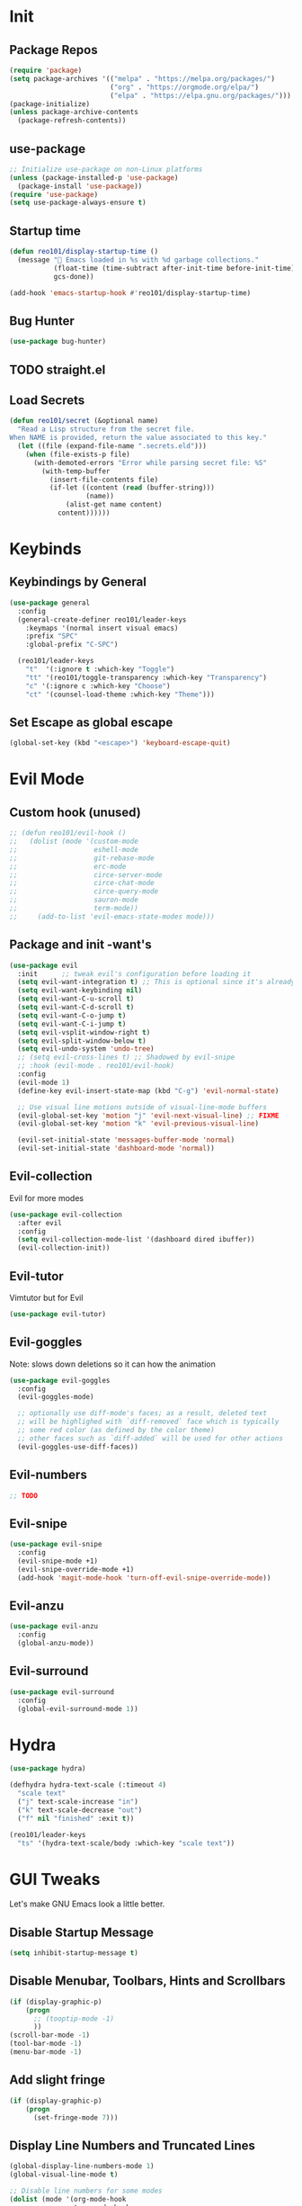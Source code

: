 * Init
** Package Repos

#+BEGIN_SRC emacs-lisp
  (require 'package)
  (setq package-archives '(("melpa" . "https://melpa.org/packages/")
                           ("org" . "https://orgmode.org/elpa/")
                           ("elpa" . "https://elpa.gnu.org/packages/")))
  (package-initialize)
  (unless package-archive-contents
    (package-refresh-contents))
#+END_SRC

** use-package

#+BEGIN_SRC emacs-lisp
  ;; Initialize use-package on non-Linux platforms
  (unless (package-installed-p 'use-package)
    (package-install 'use-package))
  (require 'use-package)
  (setq use-package-always-ensure t)
#+END_SRC

** Startup time

#+BEGIN_SRC emacs-lisp
  (defun reo101/display-startup-time ()
    (message "🚀 Emacs loaded in %s with %d garbage collections."
             (float-time (time-subtract after-init-time before-init-time))
             gcs-done))

  (add-hook 'emacs-startup-hook #'reo101/display-startup-time)
#+END_SRC

** Bug Hunter

#+BEGIN_SRC emacs-lisp
  (use-package bug-hunter)
#+END_SRC

** TODO straight.el
** Load Secrets

#+BEGIN_SRC emacs-lisp
  (defun reo101/secret (&optional name)
    "Read a Lisp structure from the secret file.
  When NAME is provided, return the value associated to this key."
    (let ((file (expand-file-name ".secrets.eld")))
      (when (file-exists-p file)
        (with-demoted-errors "Error while parsing secret file: %S"
          (with-temp-buffer
            (insert-file-contents file)
            (if-let ((content (read (buffer-string)))
                     (name))
                (alist-get name content)
              content))))))
#+END_SRC

* Keybinds
** Keybindings by General

#+BEGIN_SRC emacs-lisp
  (use-package general
    :config
    (general-create-definer reo101/leader-keys
      :keymaps '(normal insert visual emacs)
      :prefix "SPC"
      :global-prefix "C-SPC")

    (reo101/leader-keys
      "t"  '(:ignore t :which-key "Toggle")
      "tt" '(reo101/toggle-transparency :which-key "Transparency")
      "c" '(:ignore c :which-key "Choose")
      "ct" '(counsel-load-theme :which-key "Theme")))
#+END_SRC

** Set Escape as *global* escape

#+BEGIN_SRC emacs-lisp
  (global-set-key (kbd "<escape>") 'keyboard-escape-quit)
#+END_SRC

* Evil Mode
** Custom hook (unused)

#+BEGIN_SRC emacs-lisp
  ;; (defun reo101/evil-hook ()
  ;;   (dolist (mode '(custom-mode
  ;;                   eshell-mode
  ;;                   git-rebase-mode
  ;;                   erc-mode
  ;;                   circe-server-mode
  ;;                   circe-chat-mode
  ;;                   circe-query-mode
  ;;                   sauron-mode
  ;;                   term-mode))
  ;;     (add-to-list 'evil-emacs-state-modes mode)))
#+END_SRC

** Package and init -want's

#+BEGIN_SRC emacs-lisp
  (use-package evil
    :init      ;; tweak evil's configuration before loading it
    (setq evil-want-integration t) ;; This is optional since it's already set to t by default.
    (setq evil-want-keybinding nil)
    (setq evil-want-C-u-scroll t)
    (setq evil-want-C-d-scroll t)
    (setq evil-want-C-o-jump t)
    (setq evil-want-C-i-jump t)
    (setq evil-vsplit-window-right t)
    (setq evil-split-window-below t)
    (setq evil-undo-system 'undo-tree)
    ;; (setq evil-cross-lines t) ;; Shadowed by evil-snipe
    ;; :hook (evil-mode . reo101/evil-hook)
    :config
    (evil-mode 1)
    (define-key evil-insert-state-map (kbd "C-g") 'evil-normal-state)

    ;; Use visual line motions outside of visual-line-mode buffers
    (evil-global-set-key 'motion "j" 'evil-next-visual-line) ;; FIXME
    (evil-global-set-key 'motion "k" 'evil-previous-visual-line)

    (evil-set-initial-state 'messages-buffer-mode 'normal)
    (evil-set-initial-state 'dashboard-mode 'normal))
#+END_SRC

** Evil-collection
Evil for more modes

#+BEGIN_SRC emacs-lisp
  (use-package evil-collection
    :after evil
    :config
    (setq evil-collection-mode-list '(dashboard dired ibuffer))
    (evil-collection-init))
#+END_SRC

** Evil-tutor
Vimtutor but for Evil

#+BEGIN_SRC emacs-lisp
  (use-package evil-tutor)
#+END_SRC

** Evil-goggles
Note: slows down deletions so it can how the animation

#+BEGIN_SRC emacs-lisp
  (use-package evil-goggles
    :config
    (evil-goggles-mode)

    ;; optionally use diff-mode's faces; as a result, deleted text
    ;; will be highlighed with `diff-removed` face which is typically
    ;; some red color (as defined by the color theme)
    ;; other faces such as `diff-added` will be used for other actions
    (evil-goggles-use-diff-faces))
#+END_SRC

** Evil-numbers

#+BEGIN_SRC emacs-lisp
  ;; TODO
#+END_SRC

** Evil-snipe

#+BEGIN_SRC emacs-lisp
  (use-package evil-snipe
    :config
    (evil-snipe-mode +1)
    (evil-snipe-override-mode +1)
    (add-hook 'magit-mode-hook 'turn-off-evil-snipe-override-mode))
#+END_SRC

** Evil-anzu

#+BEGIN_SRC emacs-lisp
  (use-package evil-anzu
    :config
    (global-anzu-mode))
#+END_SRC

** Evil-surround

#+BEGIN_SRC emacs-lisp
  (use-package evil-surround
    :config
    (global-evil-surround-mode 1))
#+END_SRC

* Hydra

#+BEGIN_SRC emacs-lisp
  (use-package hydra)

  (defhydra hydra-text-scale (:timeout 4)
    "scale text"
    ("j" text-scale-increase "in")
    ("k" text-scale-decrease "out")
    ("f" nil "finished" :exit t))

  (reo101/leader-keys
    "ts" '(hydra-text-scale/body :which-key "scale text"))
#+END_SRC

* GUI Tweaks
Let's make GNU Emacs look a little better.

** Disable Startup Message

#+BEGIN_SRC emacs-lisp
  (setq inhibit-startup-message t)
#+END_SRC

** Disable Menubar, Toolbars, Hints and Scrollbars

#+BEGIN_SRC emacs-lisp
  (if (display-graphic-p)
      (progn
        ;; (tooptip-mode -1)
        ))
  (scroll-bar-mode -1)
  (tool-bar-mode -1)
  (menu-bar-mode -1)
#+END_SRC

** Add slight fringe

#+BEGIN_SRC emacs-lisp
  (if (display-graphic-p)
      (progn
        (set-fringe-mode 7)))
#+END_SRC

** Display Line Numbers and Truncated Lines

#+BEGIN_SRC emacs-lisp
  (global-display-line-numbers-mode 1)
  (global-visual-line-mode t)

  ;; Disable line numbers for some modes
  (dolist (mode '(org-mode-hook
                  term-mode-hook
                  shell-mode-hook
                  eshell-mode-hook
                  doc-view-mode-hook
                  treemacs-mode-hook
                  undo-tree-visualizer-mode-hook))
    (add-hook mode (lambda () (display-line-numbers-mode 0))))
#+END_SRC

** Transparency (with toggle)

#+BEGIN_SRC emacs-lisp
  (set-frame-parameter (selected-frame) 'alpha '(95 . 85))
  (add-to-list 'default-frame-alist '(alpha . (95 . 85)))

  (defun reo101/toggle-transparency ()
    (interactive)
    (let ((alpha (frame-parameter nil 'alpha)))
      (set-frame-parameter
       nil 'alpha
       (if (eql (cond ((numberp alpha) alpha)
                      ((numberp (cdr alpha)) (cdr alpha))
                      ;; Also handle undocumented (<active> <inactive>) form.
                      ((numberp (cadr alpha)) (cadr alpha)))
                100)
           '(95 . 85) '(100 . 100)))))
#+END_SRC

** Fonts

#+BEGIN_SRC emacs-lisp
  (set-face-attribute 'default nil :font "Fira Code Nerd Font" :height 175) ;; TODO use vars

  ;; Set the fixed pitch face
  (set-face-attribute 'fixed-pitch nil :font "Fira Code Nerd Font Mono" :height 175)

  ;; Set the variable pitch face
  (set-face-attribute 'variable-pitch nil :font "Cantarell" :height 175 :weight 'regular)

  (use-package unicode-fonts
    :config
    (unicode-fonts-setup))
#+END_SRC

#+BEGIN_SRC emacs-lisp
(use-package ligature
  :load-path "/home/reo101/.local/src/ligature.el"
  :config
  ;; Enable the "www" ligature in every possible major mode
  (ligature-set-ligatures 't '("www"))
  ;; Enable traditional ligature support in eww-mode, if the
  ;; `variable-pitch' face supports it
  (ligature-set-ligatures 'eww-mode '("ff" "fi" "ffi"))
  ;; Enable all Cascadia Code ligatures in programming modes
  (ligature-set-ligatures 'prog-mode '("|||>" "<|||" "<==>" "<!--" "####" "~~>" "***" "||=" "||>"
                                       ":::" "::=" "=:=" "===" "==>" "=!=" "=>>" "=<<" "=/=" "!=="
                                       "!!." ">=>" ">>=" ">>>" ">>-" ">->" "->>" "-->" "---" "-<<"
                                       "<~~" "<~>" "<*>" "<||" "<|>" "<$>" "<==" "<=>" "<=<" "<->"
                                       "<--" "<-<" "<<=" "<<-" "<<<" "<+>" "</>" "###" "#_(" "..<"
                                       "..." "+++" "/==" "///" "_|_" "www" "&&" "^=" "~~" "~@" "~="
                                       "~>" "~-" "**" "*>" "*/" "||" "|}" "|]" "|=" "|>" "|-" "{|"
                                       "[|" "]#" "::" ":=" ":>" ":<" "$>" "==" "=>" "!=" "!!" ">:"
                                       ">=" ">>" ">-" "-~" "-|" "->" "--" "-<" "<~" "<*" "<|" "<:"
                                       "<$" "<=" "<>" "<-" "<<" "<+" "</" "#{" "#[" "#:" "#=" "#!"
                                       "##" "#(" "#?" "#_" "%%" ".=" ".-" ".." ".?" "+>" "++" "?:"
                                       "?=" "?." "??" ";;" "/*" "/=" "/>" "//" "__" "~~" "(*" "*)"
                                       "\\\\" "://"))
  ;; Enables ligature checks globally in all buffers. You can also do it
  ;; per mode with `ligature-mode'.
  (global-ligature-mode t))
#+END_SRC

** Themes

#+begin_src emacs-lisp
  (use-package doom-themes
    :config
    ;; Global settings (defaults)
    (setq doom-themes-enable-bold t    ; if nil, bold is universally disabled
          doom-themes-enable-italic t) ; if nil, italics is universally disabled
    (load-theme 'doom-monokai-pro t)

    ;; Enable flashing mode-line on errors
    (doom-themes-visual-bell-config)

    ;; Enable custom neotree theme (all-the-icons must be installed!)
    (doom-themes-neotree-config)
    ;; or for treemacs users
    (setq doom-themes-treemacs-theme "doom-colors") ; use the colorful treemacs theme
    (doom-themes-treemacs-config)

    ;; Corrects (and improves) org-mode's native fontification.
    (doom-themes-org-config))
#+end_src

#+BEGIN_SRC emacs-lisp
  ;; (use-package mood-one-theme)
#+END_SRC

** Change Modeline To Doom's Modeline

#+BEGIN_SRC emacs-lisp
  (use-package doom-modeline
    :ensure t
    :init (doom-modeline-mode 1))
#+END_SRC

** ALL THE ICONS

#+BEGIN_SRC emacs-lisp
  (use-package all-the-icons)
#+END_SRC

** Dont ask to spell out =yes=

#+BEGIN_SRC emacs-lisp
  (fset 'yes-or-no-p 'y-or-n-p)
#+END_SRC

** Highlight parenthesis

#+BEGIN_SRC emacs-lisp
  (show-paren-mode 1)
#+END_SRC

* GPG
** Opening .gpg files

#+BEGIN_SRC emacs-lisp
  (require 'epa)
  (epa-file-enable)
  (setq epg-gpg-program "$PREFIX/bin/gpg")
  ;; Don't display graphic prompt in terminal
  (when (not (display-graphic-p))
    (setq epg-gpg-program "$PREFIX/bin/gpg"))
#+END_SRC

* EMOJIS
Emojify is an Emacs extension to display emojis. It can display github style emojis like :smile: or plain ascii ones like :slight_smile:.

#+BEGIN_SRC emacs-lisp
  (use-package emojify
    :hook (after-init . global-emojify-mode))
#+END_SRC

* Which-key
** WHICH KEY
Which-key is a minor mode for Emacs that displays the key bindings following your currently entered incomplete command (a prefix) in a popup.

=NOTE:= Which-key has an annoying bug that in some fonts and font sizes, the bottom row in which key gets covered up by the modeline.

#+begin_src emacs-lisp
  (use-package which-key
    :init
    (which-key-mode)
    :diminish which-key-mode
    :config
    (setq which-key-side-window-location 'bottom
          which-key-sort-order #'which-key-key-order-alpha
          which-key-sort-uppercase-first nil
          which-key-add-column-padding 1
          which-key-max-display-columns nil
          which-key-min-display-lines 6
          which-key-side-window-slot -10
          which-key-side-window-max-height 0.25
          which-key-idle-delay 0.8
          which-key-max-description-length 25
          which-key-allow-imprecise-window-fit t
          which-key-separator " → " )
    (which-key-mode))
#+end_src

* Ivy (Cousel + Swiper)
Ivy, counsel and swiper are a generic completion mechanism for Emacs.  Ivy-rich allows us to add descriptions alongside the commands in M-x.

** Installing Ivy And Basic Setup

#+BEGIN_SRC emacs-lisp
  (use-package counsel
    :after ivy
    :bind (("M-x" . counsel-M-x)
           ("C-x b" . counsel-ibuffer)
           ("C-x C-f" . counsel-find-file)
           :map minibuffer-local-map
           ("C-r" . 'counsel-minibuffer-history))
    :config (counsel-mode))
  (use-package ivy
    :defer 0.1
    :diminish
    :bind (("C-c C-r" . ivy-resume)
           ("C-x B" . ivy-switch-buffer-other-window)
           :map ivy-minibuffer-map
           ("TAB" . ivy-alt-done)
           ("C-l" . ivy-alt-done)
           ("C-j" . ivy-next-line)
           ("C-k" . ivy-previous-line)
           :map ivy-switch-buffer-map
           ("C-k" . ivy-previous-line)
           ("C-l" . ivy-done)
           ("C-d" . ivy-switch-buffer-kill)
           :map ivy-reverse-i-search-map
           ("C-k" . ivy-previous-line)
           ("C-d" . ivy-reverse-i-search-kill))
    :custom
    (setq ivy-count-format "(%d/%d) ")
    (setq ivy-use-virtual-buffers t)
    (setq enable-recursive-minibuffers t)
    :config
    (ivy-mode 1))
  (use-package ivy-rich
    :after ivy
    :custom
    (ivy-virtual-abbreviate 'full
                            ivy-rich-switch-buffer-align-virtual-buffer t
                            ivy-rich-path-style 'abbrev)
    :config
    (ivy-set-display-transformer 'ivy-switch-buffer
                                 'ivy-rich-switch-buffer-transformer)
    (ivy-rich-mode 1)) ;; this gets us descriptions in M-x.
  (use-package swiper
    :after ivy
    :bind (("C-s" . swiper)
           ("C-r" . swiper)))
#+END_SRC

** Helpful

#+BEGIN_SRC emacs-lisp
  (use-package helpful
    :custom
    (counsel-describe-function-function #'helpful-callable)
    (counsel-decribe-variable-function #'helpful-variable)
    :bind
    ([remap describe-function] . counsel-describe-function)
    ([remap describe-command] . helpful-command)
    ([remap describe-variable] . counsel-describe-variable)
    ([remap describe-key] . helpful-key))
#+END_SRC

** Making M-x Great Again!
The following line removes the annoying '^' in things like counsel-M-x and other ivy/counsel prompts.  The default '^' string means that if you type something immediately after this string only completion candidates that begin with what you typed are shown.  Most of the time, I'm searching for a command without knowing what it begins with though.

#+BEGIN_SRC emacs-lisp
  (setq ivy-initial-inputs-alist nil)
#+END_SRC

Smex is a package the makes M-x remember our history.  Now M-x will show our last used commands first.
#+BEGIN_SRC emacs-lisp
  (use-package smex)
  (smex-initialize)
#+END_SRC

* Code
** LSP
*** Packages
**** Main Package

#+BEGIN_SRC emacs-lisp
  (defun reo101/lsp-mode-setup ()
    (setq lsp-headerline-breadcrumb-segments '(path-up-to-project file symbols))
    (lsp-headerline-breadcrumb-mode))

  (use-package lsp-mode
    :commands (lsp lsp-deferred)
    :hook (lsp-mode . reo101/lsp-mode-setup)
    :init
    (reo101/leader-keys
      "l" '(lsp-keymap :whick-key "LSP"))
    :config
    (lsp-enable-which-key-integration t))
#+END_SRC

**** LSP UI

#+BEGIN_SRC emacs-lisp
  (use-package lsp-ui
    :hook (lsp-mode . lsp-ui-mode)
    :custom
    (lsp-ui-doc-position 'bottom))
#+END_SRC

**** Treemacs

#+BEGIN_SRC emacs-lisp
  (use-package lsp-treemacs
    :after lsp)
#+END_SRC

**** LSP Ivy

#+BEGIN_SRC emacs-lisp
  (use-package lsp-ivy
    :commands lsp-ivy-workspace-symbol)
#+END_SRC

*** Langauges
**** Typescript

#+BEGIN_SRC emacs-lisp
  (use-package typescript-mode
    :mode "\\.ts\\'"
    :hook (typescript-mode . lsp-deferred)
    :config
    (setq typescript-indent-level 4))
#+END_SRC

**** C++

#+BEGIN_SRC emacs-lisp
  ;; todo
#+END_SRC

*** DAP

#+BEGIN_SRC emacs-lisp
  (use-package dap-mode)
  ;; (use-package dap-cpp
  ;;   :after dap-mode)
#+END_SRC

*** Company

#+BEGIN_SRC emacs-lisp
  (use-package company
    :after lsp-mode
    :hook (lsp-mode . company-mode)
    :bind
    (:map company-active-map
          ("<tab>" . company-complete-selection))
    (:map lsp-mode-map
          ("<tab>" . company-indent-or-complete-common))
    ;; :config
    ;; (global-company-mode t)
    :custom
    (company-minimum-prefix-length 1)
    (company-idle-delay 0.0))

  (use-package company-box
    :diminish
    :hook (company-mode . company-box-mode))
#+END_SRC

** Magit
*** Package

#+BEGIN_SRC emacs-lisp
  (use-package magit
    :custom
    (magit-display-buffer-function #'magit-display-buffer-same-window-except-diff-v1))

  ;; Merged with evil-collection
  ;; https://github.com/syl20bnr/spacemacs/issues/14321
  ;; (use-package evil-magit
  ;;   :after magit)
#+END_SRC

*** Forge

#+BEGIN_SRC emacs-lisp
  (use-package forge
    :custom
    (setq auth-sources '("~/.authinfo.gpg")))
#+END_SRC

*** Dotfiles wrapper for magit status

#+BEGIN_SRC emacs-lisp
  (setq dotfiles-git-dir (concat "--git-dir=" (expand-file-name "~/dotfiles")))
  (setq dotfiles-work-tree (concat "--work-tree=" (expand-file-name "~")))
  ;; function to start magit on dotfiles
  (defun dotfiles-magit-status ()
    (interactive)
    (add-to-list 'magit-git-global-arguments dotfiles-git-dir)
    (add-to-list 'magit-git-global-arguments dotfiles-work-tree)
    (call-interactively 'magit-status))

  (reo101/leader-keys
    "g"  '(:ignore t :which-key "Git")
    "gd" '(dotfiles-magit-status :which-key "Dotfiles status"))
#+END_SRC

*** Dotifiles unwrapper, i.e. normal status

#+BEGIN_SRC emacs-lisp
  ;; wrapper to remove additional args before starting magit
  (defun magit-status-with-removed-dotfiles-args ()
    (interactive)
    (setq magit-git-global-arguments (remove dotfiles-git-dir magit-git-global-arguments))
    (setq magit-git-global-arguments (remove dotfiles-work-tree magit-git-global-arguments))
    (call-interactively 'magit-status))
  ;; redirect global magit hotkey to our wrapper
  (reo101/leader-keys
    "g"  '(:ignore t :which-key "Git")
    "gg" '(magit-status-with-removed-dotfiles-args :which-key "Git status"))
#+END_SRC

*** Pretty Magit
**** Definition

#+BEGIN_SRC emacs-lisp
  (require 'dash)

  (defmacro pretty-magit (WORD ICON PROPS &optional NO-PROMPT?)
    "Replace sanitized WORD with ICON, PROPS and by default add to prompts."
    `(prog1
         (add-to-list 'pretty-magit-alist
                      (list (rx bow (group ,WORD (eval (if ,NO-PROMPT? "" ":"))))
                            ,ICON ',PROPS))
       (unless ,NO-PROMPT?
         (add-to-list 'pretty-magit-prompt (concat ,WORD ": ")))))

  (setq pretty-magit-alist nil)
  (setq pretty-magit-prompt nil)
  (pretty-magit "Feature" ? (:foreground "slate gray" :height 1.2))
  (pretty-magit "Add"     ? (:foreground "#375E97" :height 1.2))
  (pretty-magit "Fix"     ? (:foreground "#FB6542" :height 1.2))
  (pretty-magit "Clean"   ? (:foreground "#FFBB00" :height 1.2))
  (pretty-magit "Docs"    ? (:foreground "#3F681C" :height 1.2))
  (pretty-magit "master"  ? (:box t :height 1.2) t)
  (pretty-magit "origin"  ? (:box t :height 1.2) t)

  (defun add-magit-faces ()
    "Add face properties and compose symbols for buffer from pretty-magit."
    (interactive)
    (with-silent-modifications
      (--each pretty-magit-alist
        (-let (((rgx icon props) it))
          (save-excursion
            (goto-char (point-min))
            (while (search-forward-regexp rgx nil t)
              (compose-region
               (match-beginning 1) (match-end 1) icon)
              (when props
                (add-face-text-property
                 (match-beginning 1) (match-end 1) props))))))))

  (advice-add 'magit-status :after 'add-magit-faces)
  (advice-add 'magit-refresh-buffer :after 'add-magit-faces)
#+END_SRC

**** Prompt Hooks

#+BEGIN_SRC emacs-lisp
  (setq use-magit-commit-prompt-p nil)
  (defun use-magit-commit-prompt (&rest args)
    (setq use-magit-commit-prompt-p t))

  (defun magit-commit-prompt ()
    "Magit prompt and insert commit header with faces."
    (interactive)
    (when use-magit-commit-prompt-p
      (setq use-magit-commit-prompt-p nil)
      (insert (ivy-read "Commit Type " pretty-magit-prompt
                        :require-match t :sort t :preselect "Add: "))
      ;; Or if you are using Helm...
      ;; (insert (helm :sources (helm-build-sync-source "Commit Type "
      ;;                          :candidates pretty-magit-prompt)
      ;;               :buffer "*magit cmt prompt*"))
      ;; I haven't tested this but should be simple to get the same behaior
      (add-magit-faces)
      (evil-insert 1)  ; If you use evil
      ))

  (remove-hook 'git-commit-setup-hook 'with-editor-usage-message)
  (add-hook 'git-commit-setup-hook 'magit-commit-prompt)
  (advice-add 'magit-commit :after 'use-magit-commit-prompt)
#+END_SRC

** Projectile

#+BEGIN_SRC emacs-lisp
  (use-package projectile
    :diminish projectile-mode
    :config (projectile-mode)
    :custom ((projectile-completion-system 'ivy))
    :bind-keymap
    ("C-c p" . projectile-command-map)
    :init
    ;; NOTE: Set this to the folder where you keep your Git repos!
    (when (file-directory-p "~/Projects")
      (setq projectile-project-search-path '("~/Projects")))
    (setq projectile-switch-project-action #'projectile-dired))

  (use-package counsel-projectile
    :config (counsel-projectile-mode))
#+END_SRC

** Treesitter

#+BEGIN_SRC emacs-lisp
  (use-package tree-sitter
    :config
    (global-tree-sitter-mode)) ;; move parenthesis when uncommentig VVVV
  ;; (tree-sitter-hl-mode) ;;TODO only certain modes
  (use-package tree-sitter-langs
    :after tree-sitter
    :config
    (tree-sitter-langs-install-grammars))
#+END_SRC

** Show tabs

#+BEGIN_SRC emacs-lisp
  (use-package highlight-indent-guides
    :commands highlight-indent-guides-mode
    :hook (prog-mode . highlight-indent-guides-mode)
    :config
    (setq highlight-indent-guides-method 'character
          highlight-indent-guides-character ?\»
          highlight-indent-guides-delay 0.01
          highlight-indent-guides-responsive 'top
          highlight-indent-guides-auto-enabled nil)) ;nil
#+END_SRC

** Comments

#+BEGIN_SRC emacs-lisp
  (use-package evil-nerd-commenter
    :bind ("M-/" . evilnc-comment-or-uncomment-lines))
#+END_SRC

* Fluff
** Undo-tree

#+BEGIN_SRC emacs-lisp
  (use-package undo-tree
    :init
    (global-undo-tree-mode)
    :config
    (setq undo-tree-auto-save-history t)
    (setq undo-tree-history-directory-alist '(("." . "~/.config/reomacs/undo"))))
#+END_SRC

** Rainbow Delimiters

*** Package

#+BEGIN_SRC emacs-lisp
  (use-package rainbow-delimiters)
#+END_SRC

*** Disable rainbow delimiters on visual selection

#+BEGIN_SRC emacs-lisp
  (add-hook 'activate-mark-hook 'rainbow-delimiters-mode-disable)
  (add-hook 'deactivate-mark-hook 'rainbow-delimiters-mode-enable)
#+END_SRC

** Electric

#+BEGIN_SRC emacs-lisp
  (use-package electric-case)
  (use-package electric-cursor)
  (use-package electric-operator)

  (setq electric-pair-inhibit-predicate 'electric-pair-conservative-inhibit)
  (add-hook 'c++-mode-hook
            (lambda ()
              (add-to-list (make-local-variable 'electric-pair-pairs) (cons ?< ?>))))
  (setq electric-pair-pairs '(
                              (?\( . ?\))
                              (?\[ . ?\])
                              (?\{ . ?\})
                              (?\" . ?\")))
  (electric-pair-mode t)
  (use-package electric-spacing)
#+END_SRC

** Beacon-mode

#+BEGIN_SRC emacs-lisp
  (use-package beacon
    :init
    (beacon-mode 1)
    :config
    (setq beacon-color "#336633")
    (setq beacon-size 50)
    (setq beacon-push-mark 35))
#+END_SRC

** Rainbow-mode

#+begin_src emacs-lisp
  (use-package rainbow-mode
    :diminish
    :hook (prog-mode . rainbow-mode))
#+end_src

** Elcord

#+BEGIN_SRC emacs-lisp
  (use-package elcord
    :config
    (elcord-mode))
#+END_SRC

** Pretty symbols

#+BEGIN_SRC emacs-lisp
  (global-prettify-symbols-mode 1)
  (setq prettify-symbols-unprettify-at-point 'right-edge)
#+END_SRC

** Wakatime

#+BEGIN_SRC emacs-lisp
  (use-package wakatime-mode
    :config
    (setq wakatime-api-key (reo101/secret 'wakatime-api-key))
    (global-wakatime-mode))
#+END_SRC

** Parrot

#+BEGIN_SRC emacs-lisp
  (defun reo101/parrot-animate-when-compile-success (buffer result)
    (if (string-match "^finished" result)
        (parrot-start-animation)))

  (use-package parrot
    :ensure t
    :config
    (parrot-mode)
    (add-hook 'before-save-hook 'parrot-start-animation)
    (add-to-list 'compilation-finish-functions 'reo101/parrot-animate-when-compile-success))
#+END_SRC

** Meme TODO straight

#+BEGIN_SRC emacs-lisp
  ;;   (defun reo101/meme-from-clipboard ()
  ;;     "Create a meme using an image from clipboard"
  ;;     (interactive)
  ;;     (unless (executable-find "pngpaste")
  ;;       (user-error "please install pngpaste"))
  ;;
  ;;     (let* ((filepath (make-temp-file "clipboard" nil ".png"))
  ;;            (command (format "pngpaste %s" filepath))
  ;;            (command-stdout (shell-command-to-string command)))
  ;;       ;; pngpaste returns "" when found a valid image in the clipboard
  ;;       (unless (string-equal command-stdout "")
  ;;         (user-error (string-trim command-stdout)))
  ;;
  ;;       (switch-to-buffer (get-buffer-create "*meme*"))
  ;;       (meme-mode)
  ;;       (meme--setup-image filepath)))
#+END_SRC

#+BEGIN_SRC emacs-lisp
  ;;  (use-package imgur
  ;;    :ensure t
  ;;    :defer t
  ;;    :straight (imgur
  ;;               :type git
  ;;               :host github
  ;;               :repo "myuhe/imgur.el"))
  ;;
  ;;  (use-package meme
  ;;    :ensure t
  ;;    :defer t
  ;;    :commands (meme-mode meme)
  ;;    :straight (meme
  ;;               :type git
  ;;               :host github
  ;;               :repo "larsmagne/meme")
  ;;    :config
  ;;    ;; fix to be able to read images, straight.el put files in a different directory so we have to
  ;;    ;; move them to the right one
  ;;    (let ((images-dest-dir (concat user-emacs-directory "straight/build/meme/images"))
  ;;          (images-source-dir (concat user-emacs-directory "straight/repos/meme/images")))
  ;;      (unless (file-directory-p images-dest-dir)
  ;;        (shell-command (format "cp -r %s %s" images-source-dir images-dest-dir)))))
#+END_SRC

* Org-mode
** Setup function
#+BEGIN_SRC emacs-lisp
  (defun reo101/org-mode-setup ()
    (org-indent-mode)
    (variable-pitch-mode 1)
    (auto-fill-mode 0)
    (visual-line-mode 1)
    (setq evil-auto-indent 1))
#+END_SRC

** Font config function

#+BEGIN_SRC emacs-lisp
  (defun reo101/org-font-setup ()
    ;; Replace list hyphen with dot
    (font-lock-add-keywords 'org-mode
                            '(("^ *\\([-]\\) "
                               (0 (prog1 () (compose-region (match-beginning 1) (match-end 1) "•"))))))

    ;; Set faces for heading levels
    (dolist (face '((org-level-1 . 1.2)
                    (org-level-2 . 1.1)
                    (org-level-3 . 1.05)
                    (org-level-4 . 1.0)
                    (org-level-5 . 1.1)
                    (org-level-6 . 1.1)
                    (org-level-7 . 1.1)
                    (org-level-8 . 1.1)))
      (set-face-attribute (car face) nil :font "Cantarell" :weight 'regular :height (cdr face)))

    ;; Ensure that anything that should be fixed-pitch in Org files appears that way
    (set-face-attribute 'org-block nil :foreground nil :inherit 'fixed-pitch)
    (set-face-attribute 'org-code nil                  :inherit '(shadow fixed-pitch))
    (set-face-attribute 'org-table nil                 :inherit '(shadow fixed-pitch))
    (set-face-attribute 'org-verbatim nil              :inherit '(shadow fixed-pitch))
    (set-face-attribute 'org-special-keyword nil       :inherit '(font-lock-comment-face fixed-pitch))
    (set-face-attribute 'org-meta-line nil             :inherit '(font-lock-comment-face fixed-pitch))
    (set-face-attribute 'org-checkbox nil              :inherit 'fixed-pitch))
#+END_SRC

** Package (with some config)

#+BEGIN_SRC emacs-lisp
  (use-package org
    :hook (org-mode . reo101/org-mode-setup)
    :custom
    (org-ellipsis " ▼")  ;; " ▾"
    (org-hide-emphasis-markers t)
    (org-src-window-setup 'current-window)
    (org-agenda-start-with-log-mode t)
    (org-log-done 'time)
    (org-log-into-drawer t)
    (org-agenda-files
     '("~/Org/Tasks.org"
       "~/Org/Habits.org"
       "~/Org/Birthdays.org")
     :config
     (reo101/org-font-setup)))
#+END_SRC

** Visual fill (DISABLED)

#+BEGIN_SRC emacs-lisp
  ;; (defun reo101/org-mode-visual-fill ()
  ;;  (setq visual-fill-column-width 125
  ;;        visual-fill-column-center-text t)
  ;;  (visual-fill-column-mode 1))
  ;;
  ;; (use-package! visual-fill-column
  ;;   :diminish visual-line-mode
  ;;   :hook (org-mode . reo101/org-mode-visual-fill))
#+END_SRC

** Org-habit

#+BEGIN_SRC emacs-lisp
  (require 'org-habit)
    (add-to-list 'org-modules 'org-habit)
    (setq org-habit-graph-column 60)
#+END_SRC

** Org-todo

#+BEGIN_SRC  emacs-lisp
  (setq org-todo-keywords
      '((sequence "TODO(t)" "NEXT(n)" "|" "DONE(d!)")
        (sequence "BACKLOG(b)" "PLAN(p)" "READY(r)" "ACTIVE(a)" "REVIEW(v)" "WAIT(w@/!)" "HOLD(h)" "|" "COMPLETED(c)" "CANC(k@)")))
#+END_SRC

** Org-superstar

#+BEGIN_SRC emacs-lisp
  (use-package org-superstar
    :after org
    :config
    (set-face-attribute 'org-superstar-item nil :height 1.3)
    (set-face-attribute 'org-superstar-header-bullet nil :height 1.4)
    (set-face-attribute 'org-superstar-leading nil :height 1.5)
    ;; Set different bullets, with one getting a terminal fallback.
    (setq org-superstar-headline-bullets-list
          '("◉" "○" "●" "○" "●" "○" "●"))
    ;; Stop cycling bullets to emphasize hierarchy of headlines.
    (setq org-superstar-cycle-headline-bullets nil)
    ;; Hide away leading stars on terminal.
    (setq org-superstar-leading-fallback ?\s)
    :hook (org-mode . org-superstar-mode))
#+END_SRC

** Org-refile

#+BEGIN_SRC emacs-lisp
  (setq org-refile-targets
      '(("Archive.org" :maxlevel . 1)
        ("Tasks.org" :maxlevel . 1)))

  (advice-add 'org-refile :after 'org-save-all-org-buffers) ;; Save Org buffers after refiling
#+END_SRC

** Org tags

#+BEGIN_SRC emacs-lisp
  (setq org-tag-alist
      '((:startgroup)
         ; Put mutually exclusive tags here
         (:endgroup)
         ("@errand" . ?E)
         ("@home" . ?H)
         ("@work" . ?W)
         ("agenda" . ?a)
         ("planning" . ?p)
         ("publish" . ?P)
         ("batch" . ?b)
         ("note" . ?n)
         ("idea" . ?i)))
#+END_SRC

** Org-agenda views

#+BEGIN_SRC emacs-lisp
  (setq org-agenda-custom-commands
     '(("d" "Dashboard"
       ((agenda "" ((org-deadline-warning-days 7)))
        (todo "NEXT"
          ((org-agenda-overriding-header "Next Tasks")))
        (tags-todo "agenda/ACTIVE" ((org-agenda-overriding-header "Active Projects")))))

      ("n" "Next Tasks"
       ((todo "NEXT"
          ((org-agenda-overriding-header "Next Tasks")))))

      ("W" "Work Tasks" tags-todo "+work-email")

      ;; Low-effort next actions
      ("e" tags-todo "+TODO=\"NEXT\"+Effort<15&+Effort>0"
       ((org-agenda-overriding-header "Low Effort Tasks")
        (org-agenda-max-todos 20)
        (org-agenda-files org-agenda-files)))

      ("w" "Workflow Status"
       ((todo "WAIT"
              ((org-agenda-overriding-header "Waiting on External")
               (org-agenda-files org-agenda-files)))
        (todo "REVIEW"
              ((org-agenda-overriding-header "In Review")
               (org-agenda-files org-agenda-files)))
        (todo "PLAN"
              ((org-agenda-overriding-header "In Planning")
               (org-agenda-todo-list-sublevels nil)
               (org-agenda-files org-agenda-files)))
        (todo "BACKLOG"
              ((org-agenda-overriding-header "Project Backlog")
               (org-agenda-todo-list-sublevels nil)
               (org-agenda-files org-agenda-files)))
        (todo "READY"
              ((org-agenda-overriding-header "Ready for Work")
               (org-agenda-files org-agenda-files)))
        (todo "ACTIVE"
              ((org-agenda-overriding-header "Active Projects")
               (org-agenda-files org-agenda-files)))
        (todo "COMPLETED"
              ((org-agenda-overriding-header "Completed Projects")
               (org-agenda-files org-agenda-files)))
        (todo "CANC"
              ((org-agenda-overriding-header "Cancelled Projects")
               (org-agenda-files org-agenda-files)))))))
#+END_SRC

** Org-capture

#+BEGIN_SRC emacs-lisp
  (setq org-capture-templates
      `(("t" "Tasks / Projects")
        ("tt" "Task" entry (file+olp "~/Org/Tasks.org" "Inbox")
             "* TODO %?\n  %U\n  %a\n  %i" :empty-lines 1)

        ("j" "Journal Entries")
        ("jj" "Journal" entry
             (file+olp+datetree "~/Org/Journal.org")
             "\n* %<%I:%M %p> - Journal :journal:\n\n%?\n\n"
             ;; ,(dw/read-file-as-string "~/Notes/Templates/Daily.org")
             :clock-in :clock-resume
             :empty-lines 1)
        ("jm" "Meeting" entry
             (file+olp+datetree "~/Org/Journal.org")
             "* %<%I:%M %p> - %a :meetings:\n\n%?\n\n"
             :clock-in :clock-resume
             :empty-lines 1)

        ("w" "Workflows")
        ("we" "Checking Email" entry (file+olp+datetree "~/Org/Journal.org")
             "* Checking Email :email:\n\n%?" :clock-in :clock-resume :empty-lines 1)

        ("m" "Metrics Capture")
        ("mw" "Weight" table-line (file+headline "~/Org/Metrics.org" "Weight")
         "| %U | %^{Weight} | %^{Notes} |" :kill-buffer t)))

    (define-key global-map (kbd "C-c j")
      (lambda () (interactive) (org-capture nil "jj")))
#+END_SRC

** Automatic nested checkboxes

#+BEGIN_SRC emacs-lisp
  ;; (defun reo101/org-mode-checkbox-todo ()
  ;;   "Switch header TODO state to DONE when all checkboxes are ticked, to TODO otherwise"
  ;;   (let ((todo-state (org-get-todo-state)) beg end)
  ;;     (unless (not todo-state)
  ;;       (save-excursion
  ;;         (org-back-to-heading t)
  ;;         (setq beg (point))
  ;;         (end-of-line)
  ;;         (setq end (point))
  ;;         (goto-char beg)
  ;;         (if (re-search-forward "\\[\\([0-9]*%\\)\\]\\|\\[\\([0-9]*\\)/\\([0-9]*\\)\\]"
  ;;                                end t)
  ;;             (if (match-end 1)
  ;;                 (if (equal (match-string 1) "100%")
  ;;                     (unless (string-equal todo-state "DONE")
  ;;                       (org-todo 'done))
  ;;                   (unless (string-equal todo-state "TODO")
  ;;                     (org-todo 'todo)))
  ;;               (if (and (> (match-end 2) (match-beginning 2))
  ;;                        (equal (match-string 2) (match-string 3)))
  ;;                   (unless (string-equal todo-state "DONE")
  ;;                     (org-todo 'done))
  ;;                 (unless (string-equal todo-state "TODO")
  ;;                   (org-todo 'todo)))))))))
  ;;                             ^^^^^^^^^ <- 9

  ;; (add-hook 'org-checkbox-statistics-hook 'reo101/org-checkbox-todo)
#+END_SRC

** Pretty symbols

#+BEGIN_SRC emacs-lisp

  (setq-default prettify-symbols-alist '(("#+BEGIN_SRC" . "†")
                                         ("#+END_SRC" . "†")
                                         ("#+begin_src" . "†")
                                         ("#+end_src" . "†")
                                         (">=" . "≥")
                                         ("=>" . "⇨")))

  (setq prettify-symbols-unprettify-at-point 'right-edge)
  (add-hook 'org-mode-hook 'prettify-symbols-mode)

  ;; (map! :leader
  ;;        (:prefix ("t" . "toggle")
  ;;         :desc "Transparency" "t" #'reo101/toggle-transparency))

#+END_SRC

** Show current heading tidily funciton

#+BEGIN_SRC emacs-lisp
  (defun reo101/org-mode-show-current-heading-tidily ()
    (interactive)
    "Show next entry, keeping other entries closed."
    (if (save-excursion (end-of-line) (outline-invisible-p))
        (progn (org-show-entry) (show-children))
      (outline-back-to-heading)
      (unless (and (bolp) (org-on-heading-p))
        (org-up-heading-safe)
        (hide-subtree)
        (error "Boundary reached"))
      (org-overview)
      (org-reveal t)
      (org-show-entry)
      (show-children)))
#+END_SRC

** Org-babel

#+BEGIN_SRC emacs-lisp
  (org-babel-do-load-languages
    'org-babel-load-languages
    '((emacs-lisp . t)
      (python . t)))

  (push '("conf-unix" . conf-unix) org-src-lang-modes)
#+END_SRC

** Org-tangle

#+BEGIN_SRC emacs-lisp
  (defun reo101/org-babel-tangle-config ()
    (when (string-equal (buffer-file-name)
                        (expand-file-name "~/.config/reomacs/Emacs.org"))
      ;; Dynamic scoping to the rescue
      (let ((org-confirm-babel-evaluate nil))
        (org-babel-tangle))))

  (add-hook 'org-mode-hook (lambda () (add-hook 'after-save-hook #'reo101/org-babel-tangle-config)))
#+END_SRC

** Org-fragtog

#+BEGIN_SRC emacs-lisp
  ;; (use-package org-fragtog
  ;;   :hook (org-mode . org-fragtog-mode))
#+END_SRC

* Latex

#+BEGIN_SRC emacs-lisp
  (use-package auctex
    :defer t)

  (use-package latex-preview-pane
    :defer t)

  (use-package evil-tex
    :hook(LaTeX-mode . evil-tex-mode))

  (add-hook 'LaTeX-mode-hook 'TeX-fold-mode)

  (setq TeX-electric-sub-and-superscript 1)

  ;; (use-package tex-fold
  ;;   :hook (LaTeX-mode . TeX-fold-mode))

  (use-package xenops
    :hook (LaTeX-mode . xenops-mode))

#+END_SRC
